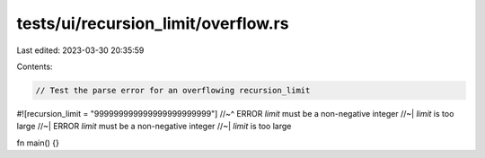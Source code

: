 tests/ui/recursion_limit/overflow.rs
====================================

Last edited: 2023-03-30 20:35:59

Contents:

.. code-block:: rs

    // Test the parse error for an overflowing recursion_limit

#![recursion_limit = "999999999999999999999999"]
//~^ ERROR `limit` must be a non-negative integer
//~| `limit` is too large
//~| ERROR `limit` must be a non-negative integer
//~| `limit` is too large

fn main() {}


